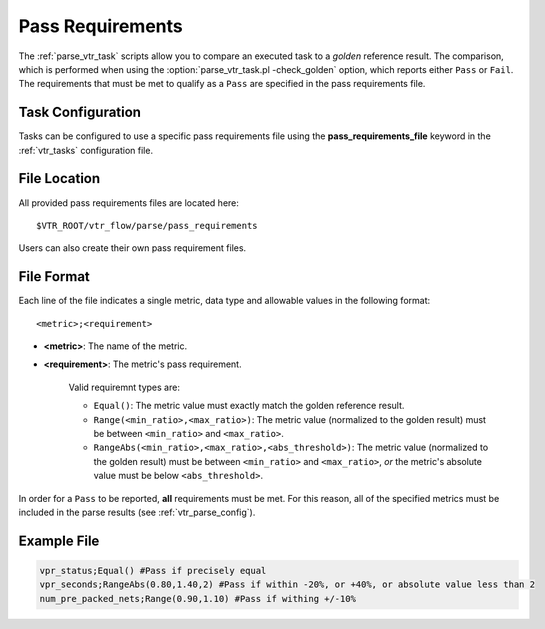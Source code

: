 .. _vtr_pass_requirements:

Pass Requirements
-----------------

The :ref:`parse_vtr_task` scripts allow you to compare an executed task to a *golden* reference result.
The comparison, which is performed when using the :option:`parse_vtr_task.pl -check_golden` option, which reports either ``Pass`` or ``Fail``.
The requirements that must be met to qualify as a ``Pass`` are specified in the pass requirements file.

Task Configuration
~~~~~~~~~~~~~~~~~~
Tasks can be configured to use a specific pass requirements file using the **pass_requirements_file** keyword in the :ref:`vtr_tasks` configuration file.

File Location
~~~~~~~~~~~~~
All provided pass requirements files are located here::

    $VTR_ROOT/vtr_flow/parse/pass_requirements

Users can also create their own pass requirement files.

File Format
~~~~~~~~~~~
Each line of the file indicates a single metric, data type and allowable values in the following format::

    <metric>;<requirement>

* **<metric>**: The name of the metric.

* **<requirement>**: The metric's pass requirement.

    Valid requiremnt types are:

    * ``Equal()``: The metric value must exactly match the golden reference result.
    * ``Range(<min_ratio>,<max_ratio>)``: The metric value (normalized to the golden result) must be between ``<min_ratio>`` and ``<max_ratio>``.
    * ``RangeAbs(<min_ratio>,<max_ratio>,<abs_threshold>)``: The metric value (normalized to the golden result) must be between ``<min_ratio>`` and ``<max_ratio>``, *or* the metric's absolute value must be below ``<abs_threshold>``.

In order for a ``Pass`` to be reported, **all** requirements must be met.
For this reason, all of the specified metrics must be included in the parse results (see :ref:`vtr_parse_config`).

Example File
~~~~~~~~~~~~

.. code-block:: none

    vpr_status;Equal() #Pass if precisely equal
    vpr_seconds;RangeAbs(0.80,1.40,2) #Pass if within -20%, or +40%, or absolute value less than 2
    num_pre_packed_nets;Range(0.90,1.10) #Pass if withing +/-10%

